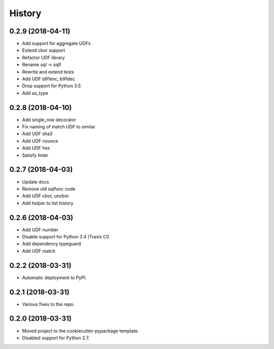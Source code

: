 =======
History
=======

0.2.9 (2018-04-11)
------------------

* Add support for aggregate UDFs
* Extend cbor support
* Refactor UDF library
* Rename sql -> sqlf
* Rewrite and extend tests
* Add UDF b91enc, b91dec
* Drop support for Python 3.5
* Add as_type

0.2.8 (2018-04-10)
------------------

* Add single_row decorator
* Fix naming of match UDF to similar
* Add UDF sha3
* Add UDF nounce
* Add UDF hex
* Satisfy linter

0.2.7 (2018-04-03)
------------------

* Update docs
* Remove old sqlfunc code
* Add UDF cbor, uncbor
* Add helper to list history

0.2.6 (2018-04-03)
------------------

* Add UDF number
* Disable support for Python 3.4 (Travis CI)
* Add dependency typeguard
* Add UDF match

0.2.2 (2018-03-31)
------------------

* Automatic deployment to PyPI.

0.2.1 (2018-03-31)
------------------

* Various fixes to the repo.

0.2.0 (2018-03-31)
------------------

* Moved project to the cookiecutter-pypackage template.
* Disabled support for Python 2.7.
